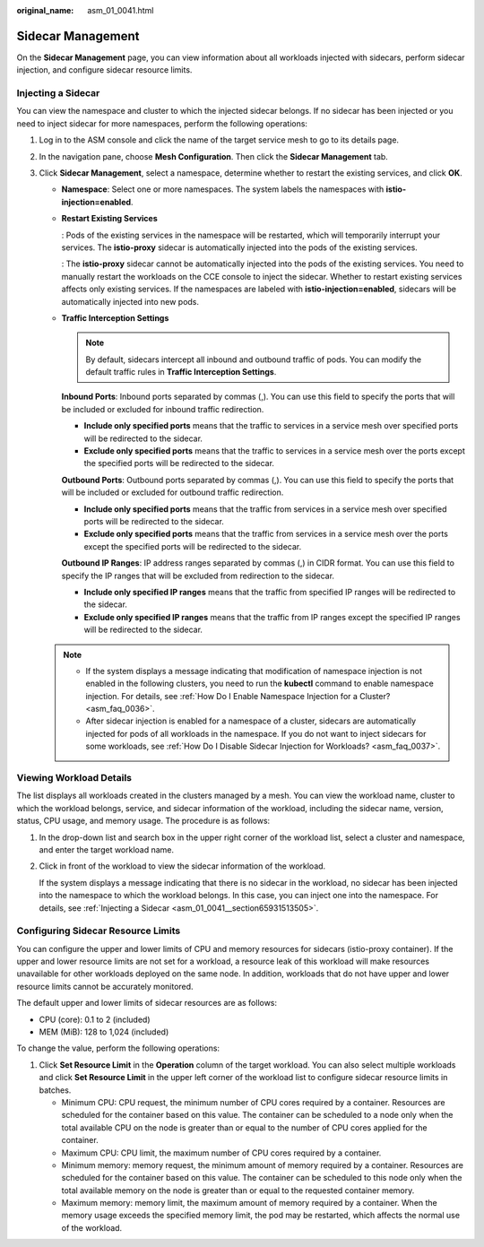 :original_name: asm_01_0041.html

.. _asm_01_0041:

Sidecar Management
==================

On the **Sidecar Management** page, you can view information about all workloads injected with sidecars, perform sidecar injection, and configure sidecar resource limits.

.. _asm_01_0041__section65931513505:

Injecting a Sidecar
-------------------

You can view the namespace and cluster to which the injected sidecar belongs. If no sidecar has been injected or you need to inject sidecar for more namespaces, perform the following operations:

#. Log in to the ASM console and click the name of the target service mesh to go to its details page.
#. In the navigation pane, choose **Mesh Configuration**. Then click the **Sidecar Management** tab.
#. Click **Sidecar Management**, select a namespace, determine whether to restart the existing services, and click **OK**.

   -  **Namespace**: Select one or more namespaces. The system labels the namespaces with **istio-injection=enabled**.

   -  **Restart Existing Services**

      |image1|: Pods of the existing services in the namespace will be restarted, which will temporarily interrupt your services. The **istio-proxy** sidecar is automatically injected into the pods of the existing services.

      |image2|: The **istio-proxy** sidecar cannot be automatically injected into the pods of the existing services. You need to manually restart the workloads on the CCE console to inject the sidecar. Whether to restart existing services affects only existing services. If the namespaces are labeled with **istio-injection=enabled**, sidecars will be automatically injected into new pods.

   -  **Traffic Interception Settings**

      .. note::

         By default, sidecars intercept all inbound and outbound traffic of pods. You can modify the default traffic rules in **Traffic Interception Settings**.

      **Inbound Ports**: Inbound ports separated by commas (,). You can use this field to specify the ports that will be included or excluded for inbound traffic redirection.

      -  **Include only specified ports** means that the traffic to services in a service mesh over specified ports will be redirected to the sidecar.

      -  **Exclude only specified ports** means that the traffic to services in a service mesh over the ports except the specified ports will be redirected to the sidecar.

      **Outbound Ports**: Outbound ports separated by commas (,). You can use this field to specify the ports that will be included or excluded for outbound traffic redirection.

      -  **Include only specified ports** means that the traffic from services in a service mesh over specified ports will be redirected to the sidecar.

      -  **Exclude only specified ports** means that the traffic from services in a service mesh over the ports except the specified ports will be redirected to the sidecar.

      **Outbound IP Ranges**: IP address ranges separated by commas (,) in CIDR format. You can use this field to specify the IP ranges that will be excluded from redirection to the sidecar.

      -  **Include only specified IP ranges** means that the traffic from specified IP ranges will be redirected to the sidecar.

      -  **Exclude only specified IP ranges** means that the traffic from IP ranges except the specified IP ranges will be redirected to the sidecar.

   .. note::

      -  If the system displays a message indicating that modification of namespace injection is not enabled in the following clusters, you need to run the **kubectl** command to enable namespace injection. For details, see :ref:`How Do I Enable Namespace Injection for a Cluster? <asm_faq_0036>`.
      -  After sidecar injection is enabled for a namespace of a cluster, sidecars are automatically injected for pods of all workloads in the namespace. If you do not want to inject sidecars for some workloads, see :ref:`How Do I Disable Sidecar Injection for Workloads? <asm_faq_0037>`.

Viewing Workload Details
------------------------

The list displays all workloads created in the clusters managed by a mesh. You can view the workload name, cluster to which the workload belongs, service, and sidecar information of the workload, including the sidecar name, version, status, CPU usage, and memory usage. The procedure is as follows:

#. In the drop-down list and search box in the upper right corner of the workload list, select a cluster and namespace, and enter the target workload name.

#. Click |image3| in front of the workload to view the sidecar information of the workload.

   If the system displays a message indicating that there is no sidecar in the workload, no sidecar has been injected into the namespace to which the workload belongs. In this case, you can inject one into the namespace. For details, see :ref:`Injecting a Sidecar <asm_01_0041__section65931513505>`.

Configuring Sidecar Resource Limits
-----------------------------------

You can configure the upper and lower limits of CPU and memory resources for sidecars (istio-proxy container). If the upper and lower resource limits are not set for a workload, a resource leak of this workload will make resources unavailable for other workloads deployed on the same node. In addition, workloads that do not have upper and lower resource limits cannot be accurately monitored.

The default upper and lower limits of sidecar resources are as follows:

-  CPU (core): 0.1 to 2 (included)
-  MEM (MiB): 128 to 1,024 (included)

To change the value, perform the following operations:

#. Click **Set Resource Limit** in the **Operation** column of the target workload. You can also select multiple workloads and click **Set Resource Limit** in the upper left corner of the workload list to configure sidecar resource limits in batches.

   -  Minimum CPU: CPU request, the minimum number of CPU cores required by a container. Resources are scheduled for the container based on this value. The container can be scheduled to a node only when the total available CPU on the node is greater than or equal to the number of CPU cores applied for the container.
   -  Maximum CPU: CPU limit, the maximum number of CPU cores required by a container.
   -  Minimum memory: memory request, the minimum amount of memory required by a container. Resources are scheduled for the container based on this value. The container can be scheduled to this node only when the total available memory on the node is greater than or equal to the requested container memory.
   -  Maximum memory: memory limit, the maximum amount of memory required by a container. When the memory usage exceeds the specified memory limit, the pod may be restarted, which affects the normal use of the workload.

.. |image1| image:: /_static/images/en-us_image_0000001930216052.png
.. |image2| image:: /_static/images/en-us_image_0000001256463368.png
.. |image3| image:: /_static/images/en-us_image_0000001200574170.png
